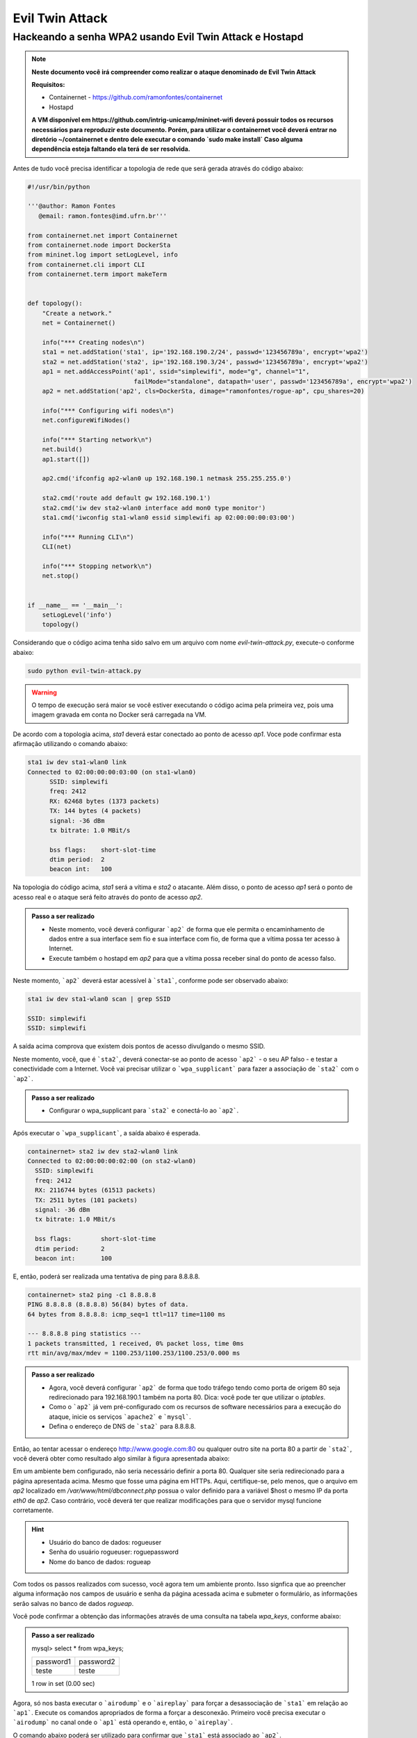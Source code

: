************
Evil Twin Attack
************


Hackeando a senha WPA2 usando Evil Twin Attack e Hostapd
-------------

.. image:: https://github.com/ramonfontes/sphinx_rtd_theme/blob/master/docs/imgs/evil-twin.png?raw=true

.. Note::
  **Neste documento você irá compreender como realizar o ataque denominado de  Evil Twin Attack**
  
  **Requisitos:** 
  
  - Containernet - https://github.com/ramonfontes/containernet
  - Hostapd

  **A VM disponível em https://github.com/intrig-unicamp/mininet-wifi deverá possuir todos os recursos necessários para reproduzir este documento. Porém, para utilizar o containernet você deverá entrar no diretório ~/containernet e dentro dele executar o comando `sudo make install` Caso alguma dependência esteja faltando ela terá de ser resolvida.**

Antes de tudo você precisa identificar a topologia de rede que será gerada através do código abaixo:

.. code:: python

 #!/usr/bin/python

 '''@author: Ramon Fontes
    @email: ramon.fontes@imd.ufrn.br'''

 from containernet.net import Containernet
 from containernet.node import DockerSta
 from mininet.log import setLogLevel, info
 from containernet.cli import CLI
 from containernet.term import makeTerm


 def topology():
     "Create a network."
     net = Containernet()

     info("*** Creating nodes\n")
     sta1 = net.addStation('sta1', ip='192.168.190.2/24', passwd='123456789a', encrypt='wpa2')
     sta2 = net.addStation('sta2', ip='192.168.190.3/24', passwd='123456789a', encrypt='wpa2')
     ap1 = net.addAccessPoint('ap1', ssid="simplewifi", mode="g", channel="1",
                              failMode="standalone", datapath='user', passwd='123456789a', encrypt='wpa2')
     ap2 = net.addStation('ap2', cls=DockerSta, dimage="ramonfontes/rogue-ap", cpu_shares=20)

     info("*** Configuring wifi nodes\n")
     net.configureWifiNodes()

     info("*** Starting network\n")
     net.build()
     ap1.start([])

     ap2.cmd('ifconfig ap2-wlan0 up 192.168.190.1 netmask 255.255.255.0')

     sta2.cmd('route add default gw 192.168.190.1')
     sta2.cmd('iw dev sta2-wlan0 interface add mon0 type monitor')
     sta1.cmd('iwconfig sta1-wlan0 essid simplewifi ap 02:00:00:00:03:00')

     info("*** Running CLI\n")
     CLI(net)

     info("*** Stopping network\n")
     net.stop()


 if __name__ == '__main__':
     setLogLevel('info')
     topology()


Considerando que o código acima tenha sido salvo em um arquivo com nome `evil-twin-attack.py`, execute-o conforme abaixo:

.. code:: console

    sudo python evil-twin-attack.py
    
.. warning:: 

    O tempo de execução será maior se você estiver executando o código acima pela primeira vez, pois uma imagem gravada em conta no Docker será carregada na VM.
    
De acordo com a topologia acima, `sta1` deverá estar conectado ao ponto de acesso `ap1`. Voce pode confirmar esta afirmação utilizando o comando abaixo:

.. code:: console

    sta1 iw dev sta1-wlan0 link
    Connected to 02:00:00:00:03:00 (on sta1-wlan0)
          SSID: simplewifi
          freq: 2412
          RX: 62468 bytes (1373 packets)
          TX: 144 bytes (4 packets)
          signal: -36 dBm
          tx bitrate: 1.0 MBit/s

          bss flags:	short-slot-time
          dtim period:	2
          beacon int:	100
    
Na topologia do código acima, `sta1` será a vítima e `sta2` o atacante. Além disso, o ponto de acesso `ap1` será o ponto de acesso real e o ataque será feito através do ponto de acesso `ap2`.


.. admonition:: Passo a ser realizado
 
   - Neste momento, você deverá configurar ```ap2``` de forma que ele permita o encaminhamento de dados entre a sua interface sem fio e sua interface com fio, de forma que a vítima possa ter acesso à Internet.
   - Execute também o hostapd em `ap2` para que a vítima possa receber sinal do ponto de acesso falso.
   
Neste momento, ```ap2``` deverá estar acessível à ```sta1```, conforme pode ser observado abaixo:

.. code:: console

    sta1 iw dev sta1-wlan0 scan | grep SSID
    
    SSID: simplewifi
    SSID: simplewifi

A saída acima comprova que existem dois pontos de acesso divulgando o mesmo SSID.


Neste momento, você, que é ```sta2```, deverá conectar-se ao ponto de acesso ```ap2``` - o seu AP falso - e testar a conectividade com a Internet. Você vai precisar utilizar o ```wpa_supplicant``` para fazer a associação de ```sta2``` com o ```ap2```. 

.. admonition:: Passo a ser realizado
   
   - Configurar o wpa_supplicant para ```sta2``` e conectá-lo ao ```ap2```.

Após executar o ```wpa_supplicant```, a saída abaixo é esperada.

.. code:: console

    containernet> sta2 iw dev sta2-wlan0 link
    Connected to 02:00:00:00:02:00 (on sta2-wlan0)
      SSID: simplewifi
      freq: 2412
      RX: 2116744 bytes (61513 packets)
      TX: 2511 bytes (101 packets)
      signal: -36 dBm
      tx bitrate: 1.0 MBit/s

      bss flags:	short-slot-time
      dtim period:	2
      beacon int:	100

E, então, poderá ser realizada uma tentativa de ping para 8.8.8.8.

.. code:: console

    containernet> sta2 ping -c1 8.8.8.8
    PING 8.8.8.8 (8.8.8.8) 56(84) bytes of data.
    64 bytes from 8.8.8.8: icmp_seq=1 ttl=117 time=1100 ms

    --- 8.8.8.8 ping statistics ---
    1 packets transmitted, 1 received, 0% packet loss, time 0ms
    rtt min/avg/max/mdev = 1100.253/1100.253/1100.253/0.000 ms

.. admonition:: Passo a ser realizado

   - Agora, você deverá configurar ```ap2``` de forma que todo tráfego tendo como porta de origem 80 seja redirecionado para 192.168.190.1 também na porta 80. Dica: você pode ter que utilizar o `iptables`.
   - Como o ```ap2``` já vem pré-configurado com os recursos de software necessários para a execução do ataque, inicie os serviços ```apache2``` e ```mysql```.
   - Defina o endereço de DNS de ```sta2``` para 8.8.8.8.
 
Então, ao tentar acessar o endereço http://www.google.com:80 ou qualquer outro site na porta 80 a partir de ```sta2```, você deverá obter como resultado algo similar à figura apresentada abaixo:

.. image:: https://github.com/ramonfontes/sphinx_rtd_theme/blob/master/docs/imgs/evil-twin-screenshot.png?raw=true

Em um ambiente bem configurado, não seria necessário definir a porta 80. Qualquer site seria redirecionado para a página apresentada acima. Mesmo que fosse uma página em HTTPs. Aqui, certifique-se, pelo menos, que o arquivo em `ap2` localizado em `/var/www/html/dbconnect.php` possua o valor definido para a variável $host o mesmo IP da porta `eth0` de `ap2`. Caso contrário, você deverá ter que realizar modificações para que o servidor mysql funcione corretamente.

.. hint::

    - Usuário do banco de dados: rogueuser
    - Senha do usuário rogueuser: roguepassword
    - Nome do banco de dados: rogueap

Com todos os passos realizados com sucesso, você agora tem um ambiente pronto. Isso signfica que ao preencher alguma informação nos campos de usuário e senha da página acessada acima e submeter o formulário, as informações serão salvas no banco de dados `rogueap`.

Você pode confirmar a obtenção das informações através de uma consulta na tabela `wpa_keys`, conforme abaixo:

.. admonition:: Passo a ser realizado

     mysql> select * from wpa_keys;
     
     +-----------+-----------+   
     | password1 | password2 |   
     +-----------+-----------+   
     | teste     | teste     |   
     +-----------+-----------+  
     1 row in set (0.00 sec)   

Agora, só nos basta executar o ```airodump``` e o ```aireplay``` para forçar a desassociação de ```sta1``` em relação ao ```ap1```. Execute os comandos apropriados de forma a forçar a desconexão. Primeiro você precisa executar o ```airodump``` no canal onde o ```ap1``` está operando e, então, o ```aireplay```.

O comando abaixo poderá ser utilizado para confirmar que ```sta1``` está associado ao ```ap2```.


.. code:: console

    containernet> sta1 iw dev sta1-wlan0 link
    Connected to 02:00:00:00:02:00 (on sta1-wlan0)
      SSID: simplewifi
      freq: 2412
      RX: 2816701 bytes (62595 packets)
      TX: 2544 bytes (104 packets)
      signal: -36 dBm
      tx bitrate: 1.0 MBit/s

      bss flags:	short-slot-time
      dtim period:	2
      beacon int:	100


Qualquer acesso realizado por ```sta1``` agora será redirecionado para o ```ap2```.
 

.. admonition:: Perguntas

    -Q1. Como este ataque pode ser mitigado?

